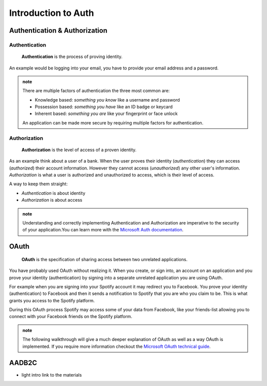 ====================
Introduction to Auth
====================

Authentication & Authorization
==============================

Authentication
--------------

   **Authentication** is the process of proving identity.

An example would be logging into your email, you have to provide your email address and a password.

.. admonition:: note

   There are multiple factors of authentication the three most common are:

   - Knowledge based: *something you know* like a username and password
   - Possession based: *something you have* like an ID badge or keycard
   - Inherent based: *something you are* like your fingerprint or face unlock

   An application can be made more secure by requiring multiple factors for authentication.

Authorization
-------------

   **Authorization** is the level of access of a proven identity.

As an example think about a user of a bank. When the user proves their identity (*authentication*) they can access (*authorized*) their account information. However they cannot access (*unauthorized*) any other user's information. *Authorization* is what a user is authorized and unauthorized to access, which is their level of access.

A way to keep them straight:

- *Authentication* is about identity
- *Authorization* is about access

.. admonition:: note

   Understanding and correctly implementing Authentication and Authorization are imperative to the security of your application.You can learn more with the `Microsoft Auth documentation <https://docs.microsoft.com/en-us/azure/active-directory/develop/authentication-vs-authorization>`_.

.. https://docs.microsoft.com/en-us/azure/active-directory/develop/authentication-vs-authorization

OAuth
=====

   **OAuth** is the specification of sharing access between two unrelated applications.

You have probably used OAuth without realizing it. When you create, or sign into, an account on an application and you prove your identity (authentication) by signing into a separate unrelated application you are using OAuth. 

For example when you are signing into your Spotify account it may redirect you to Facebook. You prove your identity (authentication) to Facebook and then it sends a notification to Spotify that you are who you claim to be. This is what grants you access to the Spotify platform. 

During this OAuth process Spotify may access some of your data from Facebook, like your friends-list allowing you to connect with your Facebook friends on the Spotify platform.

.. admonition:: note

   The following walkthrough will give a much deeper explanation of OAuth as well as a way OAuth is implemented. If you require more information checkout the `Microsoft OAuth technical guide <https://docs.microsoft.com/en-us/advertising/guides/authentication-oauth?view=bingads-13>`_.

AADB2C
======

- light intro link to the materials